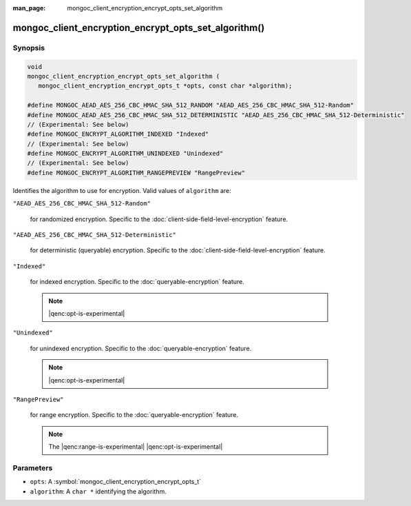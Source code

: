:man_page: mongoc_client_encryption_encrypt_opts_set_algorithm

mongoc_client_encryption_encrypt_opts_set_algorithm()
=====================================================

Synopsis
--------

.. code-block:: c

   void
   mongoc_client_encryption_encrypt_opts_set_algorithm (
      mongoc_client_encryption_encrypt_opts_t *opts, const char *algorithm);

   #define MONGOC_AEAD_AES_256_CBC_HMAC_SHA_512_RANDOM "AEAD_AES_256_CBC_HMAC_SHA_512-Random"
   #define MONGOC_AEAD_AES_256_CBC_HMAC_SHA_512_DETERMINISTIC "AEAD_AES_256_CBC_HMAC_SHA_512-Deterministic"
   // (Experimental: See below)
   #define MONGOC_ENCRYPT_ALGORITHM_INDEXED "Indexed"
   // (Experimental: See below)
   #define MONGOC_ENCRYPT_ALGORITHM_UNINDEXED "Unindexed"
   // (Experimental: See below)
   #define MONGOC_ENCRYPT_ALGORITHM_RANGEPREVIEW "RangePreview"

Identifies the algorithm to use for encryption. Valid values of ``algorithm`` are:

``"AEAD_AES_256_CBC_HMAC_SHA_512-Random"``

   for randomized encryption. Specific to the :doc:`client-side-field-level-encryption` feature.

``"AEAD_AES_256_CBC_HMAC_SHA_512-Deterministic"``

   for deterministic (queryable) encryption. Specific to the :doc:`client-side-field-level-encryption` feature.

``"Indexed"``

   for indexed encryption. Specific to the :doc:`queryable-encryption` feature.

   .. note:: |qenc:opt-is-experimental|

``"Unindexed"``

   for unindexed encryption. Specific to the :doc:`queryable-encryption` feature.

   .. note:: |qenc:opt-is-experimental|

``"RangePreview"``

   for range encryption. Specific to the :doc:`queryable-encryption` feature.
   
   .. note:: The |qenc:range-is-experimental| |qenc:opt-is-experimental|

Parameters
----------

* ``opts``: A :symbol:`mongoc_client_encryption_encrypt_opts_t`
* ``algorithm``: A ``char *`` identifying the algorithm.
